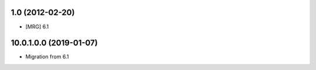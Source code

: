 1.0 (2012-02-20)
~~~~~~~~~~~~~~~~

* [MRG] 6.1

10.0.1.0.0 (2019-01-07)
~~~~~~~~~~~~~~~~~~~~~~~

* Migration from 6.1

